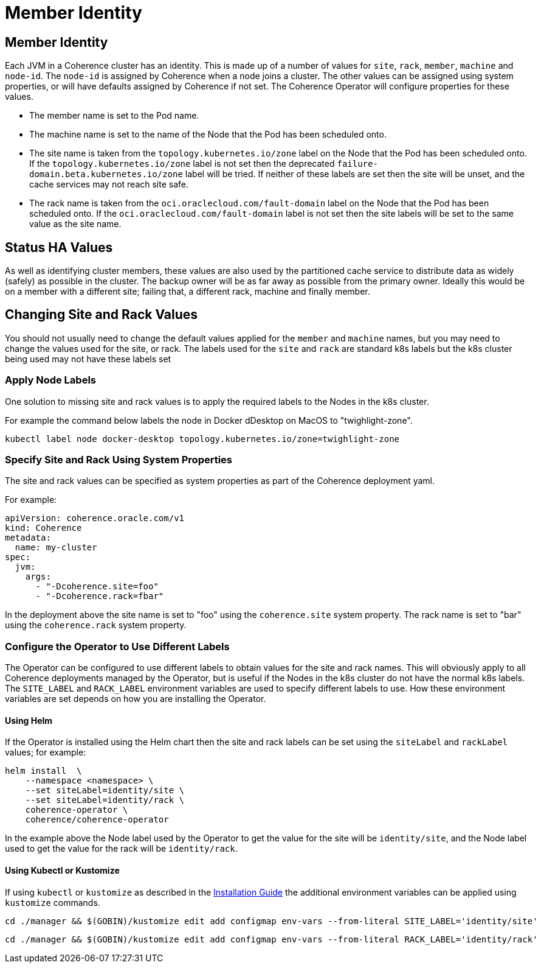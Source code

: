 ///////////////////////////////////////////////////////////////////////////////

    Copyright (c) 2021, Oracle and/or its affiliates.
    Licensed under the Universal Permissive License v 1.0 as shown at
    http://oss.oracle.com/licenses/upl.

///////////////////////////////////////////////////////////////////////////////

= Member Identity

== Member Identity

Each JVM in a Coherence cluster has an identity. This is made up of a number of values for `site`, `rack`, `member`,
`machine` and `node-id`.
The `node-id` is assigned by Coherence when a node joins a cluster.
The other values can be assigned using system properties, or will have defaults assigned by Coherence if not set.
The Coherence Operator will configure properties for these values.

* The member name is set to the Pod name.
* The machine name is set to the name of the Node that the Pod has been scheduled onto.
* The site name is taken from the `topology.kubernetes.io/zone` label on the Node that the Pod has been scheduled onto.
If the `topology.kubernetes.io/zone` label is not set then the deprecated `failure-domain.beta.kubernetes.io/zone` label
will be tried.
If neither of these labels are set then the site will be unset, and the cache services may not reach site safe.
* The rack name is taken from the `oci.oraclecloud.com/fault-domain` label on the Node that the Pod has been scheduled onto.
If the `oci.oraclecloud.com/fault-domain` label is not set then the site labels will be set to the same value as the site name.

== Status HA Values

As well as identifying cluster members, these values are also used by the partitioned cache service to distribute data
as widely (safely) as possible in the cluster. The backup owner will be as far away as possible from the primary owner.
Ideally this would be on a member with a different site; failing that, a different rack, machine and finally member.

== Changing Site and Rack Values

You should not usually need to change the default values applied for the `member` and `machine` names, but you may need
to change the values used for the site, or rack. The labels used for the `site` and `rack` are standard k8s labels but
the k8s cluster being used may not have these labels set

=== Apply Node Labels

One solution to missing site and rack values is to apply the required labels to the Nodes in the k8s cluster.

For example the command below labels the node in Docker dDesktop on MacOS to "twighlight-zone".
[source,bash]
----
kubectl label node docker-desktop topology.kubernetes.io/zone=twighlight-zone
----

=== Specify Site and Rack Using System Properties

The site and rack values can be specified as system properties as part of the Coherence deployment yaml.

For example:
[source,yaml]
----
apiVersion: coherence.oracle.com/v1
kind: Coherence
metadata:
  name: my-cluster
spec:
  jvm:
    args:
      - "-Dcoherence.site=foo"
      - "-Dcoherence.rack=fbar"
----

In the deployment above the site name is set to "foo" using the `coherence.site` system property.
The rack name is set to "bar" using the `coherence.rack` system property.

=== Configure the Operator to Use Different Labels

The Operator can be configured to use different labels to obtain values for the site and rack names.
This will obviously apply to all Coherence deployments managed by the Operator, but is useful if the Nodes in the
k8s cluster do not have the normal k8s labels.
The `SITE_LABEL` and `RACK_LABEL` environment variables are used to specify different labels to use.
How these environment variables are set depends on how you are installing the Operator.

==== Using Helm

If the Operator is installed using the Helm chart then the site and rack labels can be set using the
`siteLabel` and `rackLabel` values;
for example:

[source,bash]
----
helm install  \
    --namespace <namespace> \
    --set siteLabel=identity/site \
    --set siteLabel=identity/rack \
    coherence-operator \
    coherence/coherence-operator
----

In the example above the Node label used by the Operator to get the value for the site will be `identity/site`,
and the Node label used to get the value for the rack will be `identity/rack`.

==== Using Kubectl or Kustomize

If using `kubectl` or `kustomize` as described in the <<docs/installation/01_installation.adoc,Installation Guide>>
the additional environment variables can be applied using `kustomize` commands.

[source,bash]
----
cd ./manager && $(GOBIN)/kustomize edit add configmap env-vars --from-literal SITE_LABEL='identity/site'
----

[source,bash]
----
cd ./manager && $(GOBIN)/kustomize edit add configmap env-vars --from-literal RACK_LABEL='identity/rack'
----









